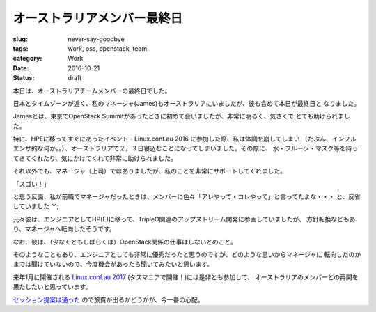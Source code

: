 オーストラリアメンバー最終日
============================

:slug: never-say-goodbye
:tags: work, oss, openstack, team
:category: Work
:date: 2016-10-21
:Status: draft

本日は、オーストラリアチームメンバーの最終日でした。

日本とタイムゾーンが近く、私のマネージャ(James)もオーストラリアにいましたが、彼も含めて本日が最終日と
なりました。

Jamesとは、東京でOpenStack Summitがあったときに初めて会いましたが、非常に明るく、気さくで
とても助けられました。

特に、HPEに移ってすぐにあったイベント - Linux.conf.au 2016 に参加した際、私は体調を崩してしまい
（たぶん、インフルエンザ的な何か。。）、オーストラリアで２，３日寝込むことになってしまいました。その際に、
水・フルーツ・マスク等を持ってきてくれたり、気にかけてくれて非常に助けられました。

それ以外でも、マネージャ（上司）ではありましたが、私のことを非常にサポートしてくれました。

「スゴい！」

と思う反面、私が前職でマネージャだったときは、メンバーに色々「アレやって・コレやって」と言ってたよな・・・
と、反省していました ^^;

元々彼は、エンジニアとしてHP(E)に移って、TripleO関連のアップストリーム開発に参画していましたが、
方針転換などもあり、マネージャへ転向したそうです。

なお、彼は、（少なくともしばらくは）OpenStack関係の仕事はしないとのこと。

そのようなこともあり、エンジニアとしても非常に優秀だったと思うのですが、どのような思いからマネージャに
転向したのかまでは聞けていないので、今度機会があったら聞いてみたいと思います。

来年1月に開催される `Linux.conf.au 2017`_ (タスマニアで開催！)には是非とも参加して、
オーストラリアのメンバーとの再開を果たしたいと思っています。

`セッション提案は通った`_ ので旅費が出るかどうかが、今一番の心配。

.. _Linux.conf.au 2017: https://linux.conf.au/
.. _セッション提案は通った: https://linux.conf.au/schedule/presentation/70/
